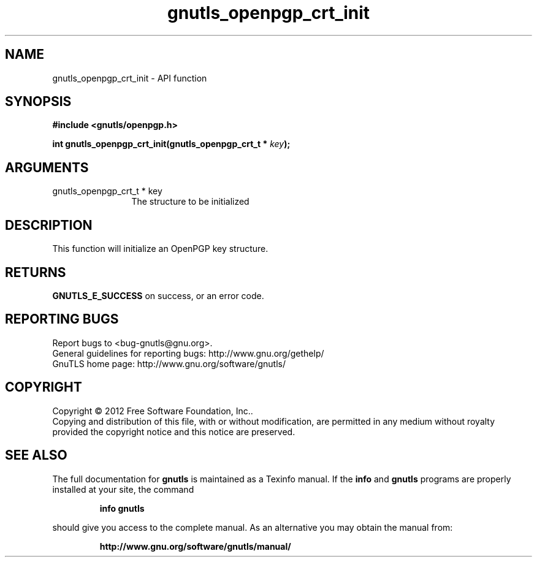 .\" DO NOT MODIFY THIS FILE!  It was generated by gdoc.
.TH "gnutls_openpgp_crt_init" 3 "3.0.19" "gnutls" "gnutls"
.SH NAME
gnutls_openpgp_crt_init \- API function
.SH SYNOPSIS
.B #include <gnutls/openpgp.h>
.sp
.BI "int gnutls_openpgp_crt_init(gnutls_openpgp_crt_t * " key ");"
.SH ARGUMENTS
.IP "gnutls_openpgp_crt_t * key" 12
The structure to be initialized
.SH "DESCRIPTION"
This function will initialize an OpenPGP key structure.
.SH "RETURNS"
\fBGNUTLS_E_SUCCESS\fP on success, or an error code.
.SH "REPORTING BUGS"
Report bugs to <bug-gnutls@gnu.org>.
.br
General guidelines for reporting bugs: http://www.gnu.org/gethelp/
.br
GnuTLS home page: http://www.gnu.org/software/gnutls/

.SH COPYRIGHT
Copyright \(co 2012 Free Software Foundation, Inc..
.br
Copying and distribution of this file, with or without modification,
are permitted in any medium without royalty provided the copyright
notice and this notice are preserved.
.SH "SEE ALSO"
The full documentation for
.B gnutls
is maintained as a Texinfo manual.  If the
.B info
and
.B gnutls
programs are properly installed at your site, the command
.IP
.B info gnutls
.PP
should give you access to the complete manual.
As an alternative you may obtain the manual from:
.IP
.B http://www.gnu.org/software/gnutls/manual/
.PP
